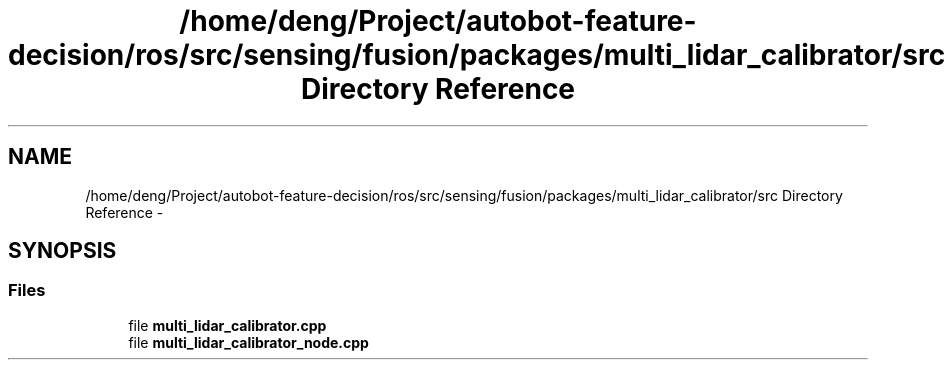 .TH "/home/deng/Project/autobot-feature-decision/ros/src/sensing/fusion/packages/multi_lidar_calibrator/src Directory Reference" 3 "Fri May 22 2020" "Autoware_Doxygen" \" -*- nroff -*-
.ad l
.nh
.SH NAME
/home/deng/Project/autobot-feature-decision/ros/src/sensing/fusion/packages/multi_lidar_calibrator/src Directory Reference \- 
.SH SYNOPSIS
.br
.PP
.SS "Files"

.in +1c
.ti -1c
.RI "file \fBmulti_lidar_calibrator\&.cpp\fP"
.br
.ti -1c
.RI "file \fBmulti_lidar_calibrator_node\&.cpp\fP"
.br
.in -1c
